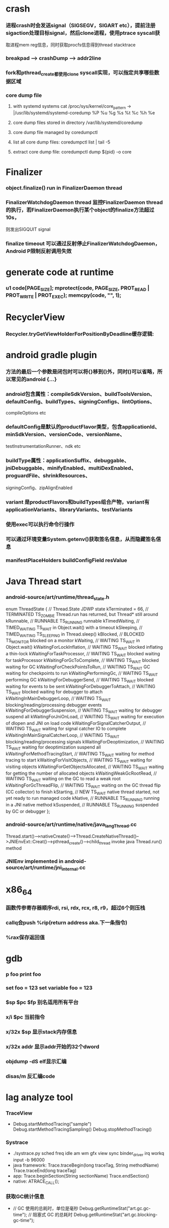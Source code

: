 * crash
*** 进程crash时会发送signal（SIGSEGV，SIGART etc），提前注册sigaction处理目标signal，然后clone进程，使用ptrace syscall获
取进程mem reg信息，同时获取procfs信息得到thread stacktrace
*** breakpad   ---> crashDump --> addr2line
*** fork和pthread_create都使用clone syscall实现，可以指定共享哪些数据区域
*** core dump file
**** with systemd systems cat /proc/sys/kernel/core_pattern -> |/usr/lib/systemd/systemd-coredump %P %u %g %s %t %c %h %e
**** core dump files stored in directory /var/lib/systemd/coredump
**** core dump file managed by coredumpctl
**** list all core dump files: coredumpctl list | tail -5
**** extract core dump file: coredumpctl dump ${pid} -o core
* Finalizer
*** object.finalize() run in FinalizerDaemon thread
*** FinalizerWatchdogDaemon thread 监控FinalizerDaemon thread的执行，若FinalizerDaemon执行某个object的finalize方法超过10s，
则发出SIGQUIT signal
*** finalize timeout 可以通过反射停止FinalizerWatchdogDaemon，Android P限制反射调用失效

* generate code at runtime
*** u1 code[PAGE_SIZE]; mprotect(code, PAGE_SIZE, PROT_READ | PROT_WRITE | PROT_EXEC); memcpy(code, "\xC3", 1);
* RecyclerView
*** Recycler.tryGetViewHolderForPositionByDeadline缓存逻辑:
# 根据position查找mAttachedScrap-->mHiddenViews-->mCachedViews，
# 根据type查找mAttachedScrap-->mCachedViews
# if mViewCacheExtension != null, 通过mViewCacheExtension查找
# mRecyclerPool中查找
# mAdapter.createViewHolder

* android gradle plugin
*** 方法的最后一个参数是闭包时可以将{}移到()外，同时()可以省略，所以常见的android {...}
*** android包含属性：compileSdkVersion、buildToolsVersion、defaultConfig、buildTypes、signingConfigs、lintOptions、
compileOptions etc
*** defaultConfig是默认的productFlavor类型，包含applicationId、minSdkVersion、versionCode、versionName、
testInstrumentationRunner、ndk etc
*** buildType属性：applicationSuffix、debuggable、jniDebuggable、minifyEnabled、multiDexEnabled、proguardFile、shrinkResources、
signingConfig、zipAlignEnabled
*** variant 是productFlavors和buildTypes组合产物，variant有applicationVariants、libraryVariants、testVariants
*** 使用exec可以执行命令行操作
*** 可以通过环境变量System.getenv()获取签名信息，从而隐藏签名信息
*** manifestPlaceHolders buildConfigField resValue
* Java Thread start
*** android-source/art/runtime/thread_state.h
enum ThreadState {
  //                                   Thread.State   JDWP state
  kTerminated = 66,                 // TERMINATED     TS_ZOMBIE    Thread.run has returned, but Thread* still around
  kRunnable,                        // RUNNABLE       TS_RUNNING   runnable
  kTimedWaiting,                    // TIMED_WAITING  TS_WAIT      in Object.wait() with a timeout
  kSleeping,                        // TIMED_WAITING  TS_SLEEPING  in Thread.sleep()
  kBlocked,                         // BLOCKED        TS_MONITOR   blocked on a monitor
  kWaiting,                         // WAITING        TS_WAIT      in Object.wait()
  kWaitingForLockInflation,         // WAITING        TS_WAIT      blocked inflating a thin-lock
  kWaitingForTaskProcessor,         // WAITING        TS_WAIT      blocked waiting for taskProcessor
  kWaitingForGcToComplete,          // WAITING        TS_WAIT      blocked waiting for GC
  kWaitingForCheckPointsToRun,      // WAITING        TS_WAIT      GC waiting for checkpoints to run
  kWaitingPerformingGc,             // WAITING        TS_WAIT      performing GC
  kWaitingForDebuggerSend,          // WAITING        TS_WAIT      blocked waiting for events to be sent
  kWaitingForDebuggerToAttach,      // WAITING        TS_WAIT      blocked waiting for debugger to attach
  kWaitingInMainDebuggerLoop,       // WAITING        TS_WAIT      blocking/reading/processing debugger events
  kWaitingForDebuggerSuspension,    // WAITING        TS_WAIT      waiting for debugger suspend all
  kWaitingForJniOnLoad,             // WAITING        TS_WAIT      waiting for execution of dlopen and JNI on load code
  kWaitingForSignalCatcherOutput,   // WAITING        TS_WAIT      waiting for signal catcher IO to complete
  kWaitingInMainSignalCatcherLoop,  // WAITING        TS_WAIT      blocking/reading/processing signals
  kWaitingForDeoptimization,        // WAITING        TS_WAIT      waiting for deoptimization suspend all
  kWaitingForMethodTracingStart,    // WAITING        TS_WAIT      waiting for method tracing to start
  kWaitingForVisitObjects,          // WAITING        TS_WAIT      waiting for visiting objects
  kWaitingForGetObjectsAllocated,   // WAITING        TS_WAIT      waiting for getting the number of allocated objects
  kWaitingWeakGcRootRead,           // WAITING        TS_WAIT      waiting on the GC to read a weak root
  kWaitingForGcThreadFlip,          // WAITING        TS_WAIT      waiting on the GC thread flip (CC collector) to finish
  kStarting,                        // NEW            TS_WAIT      native thread started, not yet ready to run managed code
  kNative,                          // RUNNABLE       TS_RUNNING   running in a JNI native method
  kSuspended,                       // RUNNABLE       TS_RUNNING   suspended by GC or debugger
};
*** android-source/art/runtime/native/java_lang_Thread.cc
Thread.start()-->nativeCreate()-->Thread.CreateNativeThread()-->JNIEnvExt::Creat()-->pthread_create()-->child_thread invoke java Thread.run() method
*** JNIEnv implemented in android-source/art/runtime/jni_internal.cc
* x86_64
*** 函数传参寄存器顺序rdi, rsi, rdx, rcx, r8, r9，超过6个则压栈
*** callq会push %rip(return address aka.下一条指令)
*** %rax保存返回值
* gdb
*** p foo print foo
*** set foo = 123 set variable foo = 123
*** $sp $pc $fp 别名适用所有平台
*** x/i $pc 当前指令
*** x/32x $sp 显示stack内存信息
*** x/32x addr 显示addr开始的32个dword
*** objdump -dS elf显示汇编
*** disas/m 反汇编code
* lag analyze tool
*** TraceView
  - Debug.startMethodTracing("sample") Debug.startMethodTracingSampling() Debug.stopMethodTracing()
*** Systrace
  - ./systrace.py sched freq idle am wm gfx view sync binder_driver irq workq input -b 96000
  - java framework: Trace.traceBegin(long traceTag, String methodName) Trace.traceEnd(long traceTag)
  - app: Trace.beginSection(String sectionName) Trace.endSection()
  - native: ATRACE_CALL();
*** 获取GC统计信息
  - // GC 使用的总耗时，单位是毫秒
    Debug.getRuntimeStat("art.gc.gc-time");
    // 阻塞式 GC 的总耗时
    Debug.getRuntimeStat("art.gc.blocking-gc-time");

* C++ mangle/demangle tool
*** c++filt -n _ZN7android6Tracer12sEnabledTagsE
* Hook
** inline hook
*** Substrate
**** MSHookFunction(void *symbol, void *replace, void **result)
 - 作用：symbol：原函数地址，replace：hook函数地址，result：返回动态生成的代替原函数的指针，用于在hook函数中调用原来的逻辑
 - 替换symbol的前几个指令，将其跳转到replace的首地址，replace中调用*result(mmap新的buffer，保存old function头部被替换的字节，尾部跳转到原函数未被替换字节的首地址)
** PLT/GOT hook
*** PLT(procedure linkage table) GOT(global offset table)
*** example:
callq <printf@PLT> 查找GOT中相应记录，若没有加载printf地址，加载so库，修改GOT中printf记录地址为真实地址，后续调用直接调用GOT中真实地址
*** dl_iterate_phdr
walk through list of shared objects
*** facebook profilo iqiyi xHook
* vcpkg
*** visual stduio管理第三方libs
* unit test
*** 安全的重构代码
*** cmake && google test
*** gtest
**** assertions
| assertions | fatal | intercept |
|------------+-------+-----------|
| ASSERT_*   | YES   | YES       |
| EXPECT_*   | NO    | NO        |
**** fixtures
***** Using the Same Data Configuration for Multiple Tests
#+begin_src cpp
  // class Queue wanted to be tested
  template <typename E>  // E is the element type.
  class Queue {
   public:
    Queue();
    void Enqueue(const E& element);
    E* Dequeue();  // Returns NULL if the queue is empty.
    size_t size() const;
    ...
  };

  // test case fixture class
  class QueueTest : public ::testing::Test {
   protected:
    void SetUp() override {
       q1_.Enqueue(1);
       q2_.Enqueue(2);
       q2_.Enqueue(3);
    }

    // void TearDown() override {}

    Queue<int> q0_;
    Queue<int> q1_;
    Queue<int> q2_;
  };

  // tests
  TEST_F(QueueTest, IsEmptyInitially) {
    EXPECT_EQ(q0_.size(), 0);
  }

  TEST_F(QueueTest, DequeueWorks) {
    int* n = q0_.Dequeue();
    EXPECT_EQ(n, nullptr);

    n = q1_.Dequeue();
    ASSERT_NE(n, nullptr);
    EXPECT_EQ(*n, 1);
    EXPECT_EQ(q1_.size(), 0);
    delete n;

    n = q2_.Dequeue();
    ASSERT_NE(n, nullptr);
    EXPECT_EQ(*n, 2);
    EXPECT_EQ(q2_.size(), 1);
    delete n;
  }
#+end_src
**** running tests
***** TEST TEST_F 隐式注册到googletest，不需要显示指定需要运行哪些测试
***** RUN_ALL_TESTS()
* ASM
** event-based and tree-based api
** Parsing Generating Transforming class
** ClassReader ClassVisitor ClassWriter
** ClassWriter implemented ClassVisitor
*** visitXXX方法调用时会写入字节码数据
*** toByteArray返回记录的字节码数据
** ASMifier class -> java (generating class bytecode with ASM ClassWriter)
** visitor pattern
*** the visitor design pattern is a way of separating an algorithm from an object structure on which it operates
*** [[https://en.wikipedia.org/wiki/Visitor_pattern][wiki]]
* clojure
** cider
*** M-x cider-jack-in C-c M-j
* FPS tracer
** Choreographer.FrameCallback
* tracing activity startup
** reflect android.app.ActivityThread -> sCurrentActivityThread -> mH -> mCallback(hook with new one)
* ClassLoader
** locate or generate data that constitutes a definition for the class
** Class object contains a reference to the ClassLoader that defined it
** 数组对象的Class由JVM创建，非ClassLoader，且与其元素类型Class的ClassLoader相同；基本类型数据数组的Class无ClassLoader
** 代理加载机制，即先向父ClassLoader请求加载类，未找到则自己加载
** defineClass 将字节数组转换成Class对象
* gradle
** gradle init --type java-application
** gradle jar
#+begin_src groovy
  jar {
      manifest {
          attributes("Main-Class": "App")
      }
  }

  task uberJar(type: Jar) {
      classifier = "all"
      from sourceSets.main.output
      manifest {
          attributes("Main-Class": "App")
      }

      dependsOn configurations.runtimeClasspath
      from {
          configurations.runtimeClasspath.findAll { it.name.endsWith('jar') }.collect { zipTree(it) }
      }

      with jar
  }
#+end_src

* PhontomReference
** 必须与引用队列一起使用，提供在finalize执行之后得到通知的机会，比如执行post-mortem清理机制
* line-oriented search tools
** the silver searcher
** git grep
** ripgrep
* linux process group and session group
** process group
*** 一组进程，具有相同的进程组id，用于向这个进程组发送信号，fork pipe创建的进程属于一个进程组
** session group
*** 多个进程组组成会话
*** 一个进程组不能从一个会话迁移到另外一个会话
*** 一个进程组只能属于一个会话
*** 一个进程不能创建属于其他会话的进程组
* daemon process
** fork()
*** 子进程不是一个进程组的组长进程,这为下面执行setsid创建新会话创建条件
** setsid()
*** 成为新会话的首进程
*** 成为新进程组的组长进程
*** 没有控制终端与之相连
** umask(0)
*** 防止继承得来的文件模式创建屏蔽字在创建文件时会拒绝设置某些权限
** close fds: STDIN_FILENO STDOUT_FILENO STDERR_FILENO
#+begin_src c
  int fd = open("/dev/null", O_RDWR);
  dup2(fd, STDIN_FILENO);
  dup2(fd, STDOUT_FILENO);
#+end_src

* UI
** smallestWidth适配
*** [https://mp.weixin.qq.com/s?__biz=MzAxMTI4MTkwNQ==&mid=2650826034&idx=1&sn=5e86768d7abc1850b057941cdd003927&chksm=80b7b1acb7c038ba8912b9a09f7e0d41eef13ec0cea19462e47c4e4fe6a08ab760fec864c777&scene=21#wechat_redirect]
*** dp = px / density density = DPI/160
** 今日头条计算density
* APK size
** proguard
*** Shrink、Optimize 和 Obfuscate，也就是裁剪、优化、混淆
** dex
*** facebook redex byte code optimizer
*** so file 7-zip XZ
** shrinkresources
*** Lint 提示无用的资源
*** shrinkResources true in gradle
**** 没有处理resources.arsc文件
**** 没有删除资源文件
**** R.java文件需要提前准备好，所有资源都分配了一个常量ID，编译Java代码过程，将代码中的资源引用替换成常量
* find duplicated number in array
** [http://keithschwarz.com/interesting/code/?dir=find-duplicate]
** 此问题等价于链表找环问题
* linked list cycle
** 判断是否有环
*** h t两个指针从起点S出发，t每前进1步，h前进2步，只要二者都可以前进而且没有相遇，就保持二者推进。
*** 当h无法前进，即到达某个没有后继节点时，可以确定从S出发没有环，反之当t和h再次相遇时，就可以确定从S出发一定会进入某个环，设其为环C
** 环的长度
*** 判断出存在环C时，t和h位于同一点，设其为节点M。显然，仅需令h不动，而t不断推进，最终又会回到节点M，统计这一次t推进的步数，即得到环的长度
** 环的起点
*** t从起点S到相遇点M走过的距离是环C长度的整数倍，因为h走过的距离比t走过的距离多环长度的整数倍，而h的速度是t的2倍
*** 令t回到起点S，同时让h从节点M共同推进，h和t都一次前进一步，当h和t再次相遇时，设此次相遇时位于同一节点P，则P即为从起点S出发所到达环C的第一个节点
* git submodule
** git submodule add ${url}
** git clone -> git submodule init -> git submodule update
* bookmark optimization
** #+DESCRIPTION: emacs lisp multibyte string
   #+BEGIN_SRC emacs-lisp
     (defun compare (string-a string-b)
       (cl-loop for a being the elements of string-a
                for b being the elements of string-b
                unless (eql a b)
                return (cons a b)))

     (benchmark-run
         (let ((a (make-string 100000 0))
               (b (make-string 100000 0)))
           (compare a b)))
     ;; => (0.012568031 0 0.0)

     (benchmark-run
         (let ((a (make-string 100000 0))
               (b (make-string 100000 0)))
           (setf (aref a (1- (length a))) 256)
           (compare a b)))
     ;; => (0.012680513 0 0.0)

     (benchmark-run
         (let ((a (make-string 100000 0))
               (b (make-string 100000 0)))
           (setf (aref a (1- (length a))) 256
                 (aref b (1- (length b))) 256)
           (compare a b)))
     ;; => (2.327959762 0 0.0)
   #+END_SRC
** To avoid the O(n) cost on this common indexing operating, Emacs keeps a “bookmark” for the last indexing location into a multibyte string. If the next access is nearby, it can starting looking from this bookmark, forwards or backwards.
* application binary interface
** an interface between two binary program modules, often, one of these modules is a library or operating system facility, and the other is a program that is being run by a user.
** a common aspect of an ABI is the calling convention
** X86 calling convention
*** The order in which atomic parameters, or individual parts of a complex parameter, are allocated
*** How parameters are passed (pushed on the stack, placed in registers, or a mix of both)
*** Which rigisters the called function must preserve for the caller
*** How the task of preparing the stack for, and restoring after, a function call is divided between the caller and the callee
* sqlite3
** shell
*** dot command
**** .help
**** .width
**** .mode
**** .echo
**** .headers
**** .open
**** .cd
*** sql statement
**** Think of each SQL statement as a separate computer program.  The
**** original SQL text is source code.  A prepared statement object
**** is the compiled object code.  All SQL must be converted into a
**** prepared statement before it can be run.
*** The life-cycle of a prepared statement object usually goes like this:
**** 1. Create the prepared statement object using [sqlite3_prepare_v2()].
**** 2. Bind values to [parameters] using the sqlite3_bind_*() interfaces.
**** 3. Run the SQL by calling [sqlite3_step()] one or more times.
**** 4. Reset the prepared statement using [sqlite3_reset()] then go back
**** 5. to step 2.  Do this zero or more times.
**** 6. Destroy the object using [sqlite3_finalize()].
** Hash table
*** code snippet
     #+begin_src c
       struct Hash {
	 unsigned int htsize;      /* Number of buckets in the hash table */
	 unsigned int count;       /* Number of entries in this table */
	 HashElem *first;          /* The first element of the array */
	 struct _ht {              /* the hash table */
	   int count;                 /* Number of entries with this hash */
	   HashElem *chain;           /* Pointer to first entry with this hash */
	 } *ht;
       };

       struct HashElem {
	 HashElem *next, *prev;       /* Next and previous elements in the table */
	 void *data;                  /* Data associated with this element */
	 const char *pKey;            /* Key associated with this element */
       };
    #+end_src
*** All elements of the hash table are on a single doubly-linked list.
*** Hash.first points to the head of this list.
*** There are Hash.htsize buckets.  Each bucket points to a spot in the global doubly-linked list.
*** The contents of the bucket are the element pointed to plus the next _ht.count-1 elements in the list.
*** Hash.htsize and Hash.ht may be zero.  In that case lookup is done by a linear search of the global list. 
*** For small tables, the Hash.ht table is never allocated because if there are few elements in the table, it is faster to do a linear search than to manage the hash table.
** lemon parser
*** similar to bison yacc
*** grammr file parse.y
*** token(sqlte3GetToken()) -> parse(sqlite3Parser()) -> prepared Vdbe(in Parse context)
*** sqlite3_stmt == Vdbe
** prepare
*** -> sqlite3_prepare_v2
*** -> sqlite3LockAndPrepare
*** -> sqlite3Prepare
*** -> sqlite3RunParser
*** -> while(1) { sqlite3GetToken; sqlite3Parser; }
** step
*** -> sqlite3_step
*** -> sqlite3VdbeExec
**** big switch( pOp->opcode )
** atomic commit
*** rollback journal file
**** single file commit
***** acquiring a shared lock
****** allows two or more database connections read at the same time, prevent another connection from writing while we are reading it
***** reading information out of the database
****** reading from mass storage into os cache, then transferred from os cache into user space
***** obtaining a reserved lock
****** allows to read, but there can only be a single reserved lock on the database file
****** it signals that a process intends to modify the database file in the near future but has not yet started to make the modifications
***** creating a rollback journal file
****** write the original content of the database pages that are to altered into a rollback journal file
****** it contains all the information needed to restore the database back to its original state before the transaction
***** changing database pages in user space
****** each connection has its own private copy of user space, so the changes are only visible to the database connection that is making the changes
***** flushing the rollback journal file to mass storage
****** this is a critical step in ensuring that the database can survive an unexpected power loss
***** obtaining an exclusive lock
****** first obtains a pending lock, then it escalates the pending lock to an exclusive lock
****** a pending lock allows other processes that already have a shared lock to continue reading the database file, but it prevents new share lock from being established
****** the idea behind the pending lock is to prevent writer starvation caused by a large pool of readers
****** evetually all shared locks will be clear and the pending lock will then be able to escalate into an exclusive lock
***** writing changes to database file
****** changes only go as far as the system cache
***** flushing changes to mass storage
***** deleting the rollback journal file
****** SQLite gives the apprearance of having made no changes to the database file or having made the complete set of changes to the database file depending on whether or not the rollback journal file exists
***** releasing the lock
**** rollback
***** hot rollback journals
****** The rollback journal exists.
****** The rollback journal is not an empty file.
****** There is no reserved lock on the main database file.
****** The header of the rollback journal is well-formed and in particular has not been zeroed out.
****** The rollback journal does not contain the name of a master journal file (see section 5.5 below) or if does contain the name of a master journal, then that master journal file exists.
***** obtaining an exlusive lock
***** rolling back incomplete changes
***** deleting the hot journal
***** continue as if the uncompleted writes has never happened 
*** write-ahead logging(wal) mode
**** journal approach
***** The traditional rollback journal works by writing a copy of the original database content into a separate rollback journal file and then writing
***** changes directly into the original database file. In the event of a crash or ROLLBACK, the original content contained in the rollback journal is
***** played back into the database file to revert the database file to its original state. The COMMIT occurs when the rollback journal is deleted. 
**** journal approach
***** The WAL approach inverts this. The original content is preserved in the database file and the changes are appended into a separate WAL file. A 
***** COMMIT occurs when a special record indicating a commit is appended to the WAL. Thus a COMMIT can happen without ever writing to the original database
***** file, which allows readers to continue operating from the original unaltered database while changes are simultaneously being committed into the WAL.
***** Multiple transactions can be appened to the end of a single WAL file.
** sql tips
*** a single column with type (INTEGER PRIMARY KEY) is an alias for rowid(all rows within SQLite tables have a 64-bit signed integer key that identifies the row within its table)
*** column with INTEGER PRIMARY KEY is used as the rowid, and Table.iPKey is set to be the index of the column, -1 by default
*** if the key is not an INTEGER PRIMARY KEY, then create a UNIQUE index for the key, No index is created for INTEGER PRIMARY KEYs 
*** foreign key requires parent key columns must be subject to a UNIQUE constraint or have a UNIQUE index
*** An index should be created on the child key columns of each foreign key constraint, because each time an application deletes a row from the parent table, it performs a searching for referencing rows in the child table
*** ON UPDATE CASCADE or ON DELETE CASCADE means doing the same action on child key columns which is similar to trigger
*** any column in an SQLite3 database, except an INTEGER PRIMARY KEY column, may be used to store a value of any storage class, it is just that some columns, given a choice, will prefer to use one storage over another(aka. type affinity) 
*** INSERT OR IGNORE == INSERT ON CONFICT IGNORE
*** COLLATE NOCASE means ignore case when used in select or where statements
*** a default value of a column may be CURRENT_TIME, CURRENT_DATE, CURRENT_TIMESTAMP
** misc
*** db at index 0 is "main", db at index 1 is "temp"
*** column count limit in a table is 2000 by default
* c tips
** assert(argv[argc] == null)
** -DNDEBUG disable assert
** oop in c
*** define a strcut of class which contains constructor, destructor, etc, describing the class infomation 
*** a object is void *obj which is created using constructor in struct class
*** object has a pointer points to the struct class
*** analogy to Java
*** code snippets
    #+begin_src c
    void * new (const void * _class, ...)
    { 
      const struct Class * class = _class;
      void * p = calloc(1, class —> size);
      assert(p);
      *(const struct Class **) p = class;
      if (class —> ctor)
      { 
	va_list ap;
	va_start(ap, _class);
	p = class —> ctor(p, & ap);
	va_end(ap);
      }
      return p;
    }
    #+end_src
** we need to pass size param to malloc, then why not to call free?
*** malloc allocate a bit more memory than you asked for, this extra memory is used to store information such as the size of the allocated block
*** and a link to the next free block in a chain of blocks
*** and sometimes the "guard data" that helps the system to detect if you past the end of the allocated block
*** usually, most allocators will round up the size and/or the start of the block to a multiple of bytes such as 64bit in a 64-bit system
** c struct alignment rules
*** address of each member = 0 (mod sizeof(each member))
*** sizeof(struct) = 0 (mod sizeof(largest member))
*** char and char[] have no padding between them
** LD_PRELOAD environment variable could load your library before any other ones aka. program -> your library -> destination library
** Explicitly call the 64-bit version of lseek() on Android. Otherwise, lseek() is the 32-bit version, even if _FILE_OFFSET_BITS=64 is defined.
** fstat obtain information about an open file, such as owner, permission, size, file type symbolic directory socket character etc
** fork vs clone
*** fork create a new child process with 'copy-on-write' machanism, which executes in the child process from the point of the fork call
*** clone allows the child process to share parts of its execution context with the calling process, such as the virtual address space, the table of file descriptors, and the table of signal handlers
** /dev/random /dev/urandom are character files provide interface to system random generator
** memory barrier
*** asm volatile("" ::: "memory") compile-time memory barrier
*** __sync_synchronize runtime(HW) memory barrier
* http protocal
** cookie
*** ref [[https://tools.ietf.org/html/rfc6265][RFC6265]]
*** syntax
**** set-cookie-header = Set-Cookie: name=value(; cookie-av)*
**** cookie-av = expires-av / max-age-av / domain-av / path-av / secure-av / httponly-av / extension-av
*** Max-Age prior to Expires
*** Domain
**** The user agent will reject cookies unless the Domain attribute specifies a scope for the cookie that would include the origin server.
**** For example, the user agent will accept a cookie with a Domain attribute of "example.com" or of "foo.example.com" from foo.example.com,
**** but the user agent will not accept a cookie with a Domain attribute of "bar.example.com" or of "baz.foo.example.com".
* java lambda vs inner class
** inner class create an instance if the inner class
** lambda invoke the lambda function through INVOKEDYNAMIC instruction and MethodLookup MethodHandle
